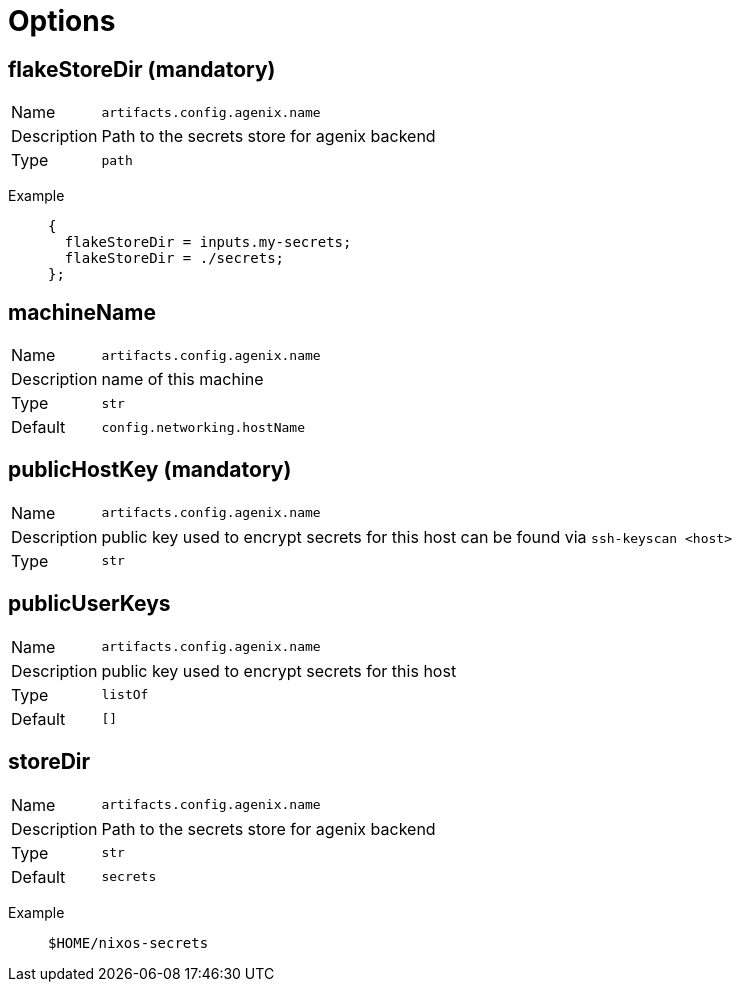 = Options

== flakeStoreDir (mandatory) 
[horizontal]
Name::
`artifacts.config.agenix.name`
Description::
Path to the secrets store for agenix backend
Type::
`path`
[vertical]
Example::
+
[source,nix]
----
{
  flakeStoreDir = inputs.my-secrets;
  flakeStoreDir = ./secrets;
};

----

== machineName
[horizontal]
Name::
`artifacts.config.agenix.name`
Description::
name of this machine
Type::
`str`
Default::
`config.networking.hostName`

== publicHostKey (mandatory) 
[horizontal]
Name::
`artifacts.config.agenix.name`
Description::
public key used to encrypt secrets for this host
can be found via `ssh-keyscan &lt;host&gt;`

Type::
`str`

== publicUserKeys
[horizontal]
Name::
`artifacts.config.agenix.name`
Description::
public key used to encrypt secrets for this host
Type::
`listOf`
Default::
`[]`

== storeDir
[horizontal]
Name::
`artifacts.config.agenix.name`
Description::
Path to the secrets store for agenix backend
Type::
`str`
Default::
`secrets`
[vertical]
Example::
+
[source,nix]
----
$HOME/nixos-secrets
----

